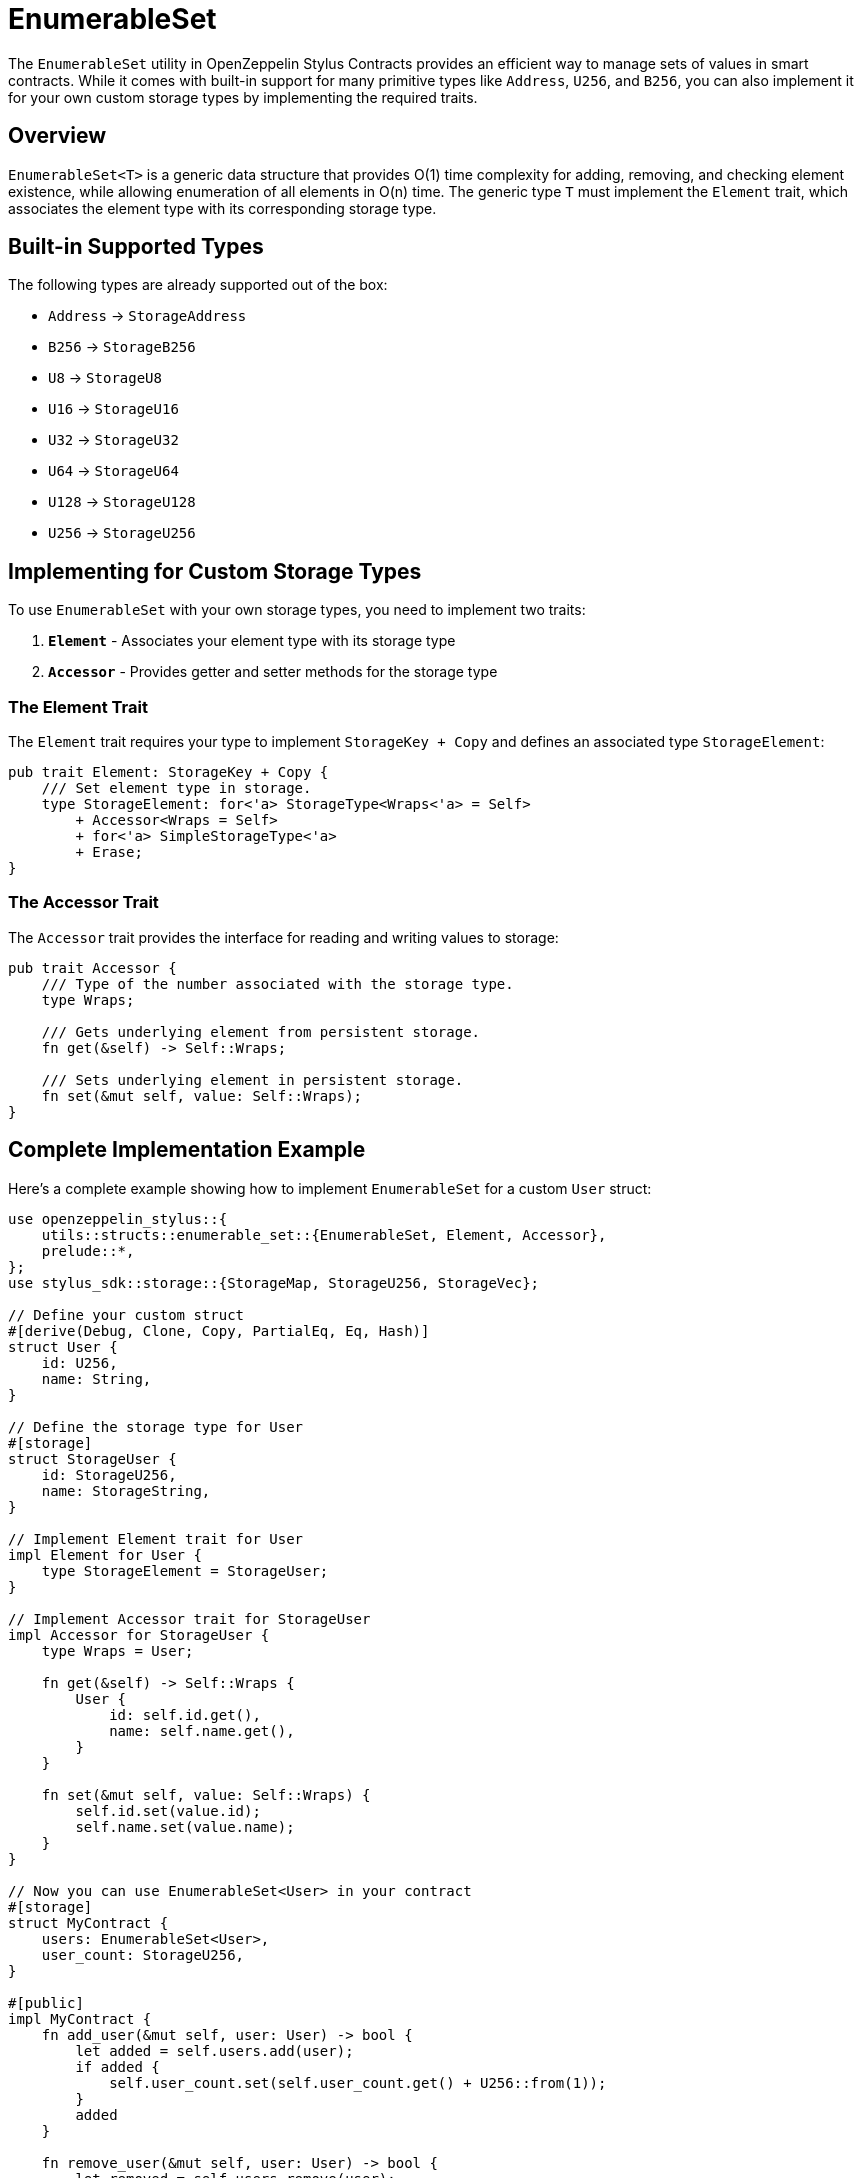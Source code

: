 = EnumerableSet

The `EnumerableSet` utility in OpenZeppelin Stylus Contracts provides an efficient way to manage sets of values in smart contracts. While it comes with built-in support for many primitive types like `Address`, `U256`, and `B256`, you can also implement it for your own custom storage types by implementing the required traits.

[[overview]]
== Overview

`EnumerableSet<T>` is a generic data structure that provides O(1) time complexity for adding, removing, and checking element existence, while allowing enumeration of all elements in O(n) time. The generic type `T` must implement the `Element` trait, which associates the element type with its corresponding storage type.

[[built-in-types]]
== Built-in Supported Types

The following types are already supported out of the box:

- `Address` → `StorageAddress`
- `B256` → `StorageB256` 
- `U8` → `StorageU8`
- `U16` → `StorageU16`
- `U32` → `StorageU32`
- `U64` → `StorageU64`
- `U128` → `StorageU128`
- `U256` → `StorageU256`

[[custom-implementation]]
== Implementing for Custom Storage Types

To use `EnumerableSet` with your own storage types, you need to implement two traits:

1. **`Element`** - Associates your element type with its storage type
2. **`Accessor`** - Provides getter and setter methods for the storage type

[[element-trait]]
=== The Element Trait

The `Element` trait requires your type to implement `StorageKey + Copy` and defines an associated type `StorageElement`:

[source,rust]
----
pub trait Element: StorageKey + Copy {
    /// Set element type in storage.
    type StorageElement: for<'a> StorageType<Wraps<'a> = Self>
        + Accessor<Wraps = Self>
        + for<'a> SimpleStorageType<'a>
        + Erase;
}
----

[[accessor-trait]]
=== The Accessor Trait

The `Accessor` trait provides the interface for reading and writing values to storage:

[source,rust]
----
pub trait Accessor {
    /// Type of the number associated with the storage type.
    type Wraps;

    /// Gets underlying element from persistent storage.
    fn get(&self) -> Self::Wraps;

    /// Sets underlying element in persistent storage.
    fn set(&mut self, value: Self::Wraps);
}
----

[[implementation-example]]
== Complete Implementation Example

Here's a complete example showing how to implement `EnumerableSet` for a custom `User` struct:

[source,rust]
----
use openzeppelin_stylus::{
    utils::structs::enumerable_set::{EnumerableSet, Element, Accessor},
    prelude::*,
};
use stylus_sdk::storage::{StorageMap, StorageU256, StorageVec};

// Define your custom struct
#[derive(Debug, Clone, Copy, PartialEq, Eq, Hash)]
struct User {
    id: U256,
    name: String,
}

// Define the storage type for User
#[storage]
struct StorageUser {
    id: StorageU256,
    name: StorageString,
}

// Implement Element trait for User
impl Element for User {
    type StorageElement = StorageUser;
}

// Implement Accessor trait for StorageUser
impl Accessor for StorageUser {
    type Wraps = User;

    fn get(&self) -> Self::Wraps {
        User {
            id: self.id.get(),
            name: self.name.get(),
        }
    }

    fn set(&mut self, value: Self::Wraps) {
        self.id.set(value.id);
        self.name.set(value.name);
    }
}

// Now you can use EnumerableSet<User> in your contract
#[storage]
struct MyContract {
    users: EnumerableSet<User>,
    user_count: StorageU256,
}

#[public]
impl MyContract {
    fn add_user(&mut self, user: User) -> bool {
        let added = self.users.add(user);
        if added {
            self.user_count.set(self.user_count.get() + U256::from(1));
        }
        added
    }

    fn remove_user(&mut self, user: User) -> bool {
        let removed = self.users.remove(user);
        if removed {
            self.user_count.set(self.user_count.get() - U256::from(1));
        }
        removed
    }

    fn get_user_at(&self, index: U256) -> Option<User> {
        self.users.at(index)
    }

    fn get_all_users(&self) -> Vec<User> {
        self.users.values()
    }

    fn user_count(&self) -> U256 {
        self.user_count.get()
    }
}
----

[[limitations]]
== Current Limitations

**Note:** `StorageBytes` and `StorageString` cannot currently be implemented for `EnumerableSet` due to limitations in the Stylus SDK. This limitations may change in future versions of the Stylus SDK.


[[best-practices]]
== Best Practices

1. **Keep element types small**: Since `EnumerableSet` stores all elements in storage, large element types will increase gas costs significantly.

2. **Use appropriate storage types**: Choose storage types that efficiently represent your data. For example, use `StorageU64` instead of `StorageU256` if your values fit in 64 bits.

3. **Consider gas costs**: Each operation (add, remove, contains) has a gas cost. For frequently accessed sets, consider caching frequently used values in memory.

4. **Test thoroughly**: Use property-based testing to ensure your custom implementation maintains the mathematical properties of sets (idempotency, commutativity, associativity, etc.).

[[testing]]
== Testing Your Implementation

The built-in tests for `EnumerableSet` use property-based testing to verify set properties. You can run these tests to ensure your custom implementation works correctly:

[source,bash]
----
cargo test --package openzeppelin-stylus-contracts --test enumerable_set
----

[[advanced-usage]]
== Advanced Usage Patterns

=== Role-based Access Control

`EnumerableSet` is commonly used in access control systems to manage role members:

[source,rust]
----
#[storage]
struct AccessControl {
    role_members: StorageMap<B256, EnumerableSet<Address>>,
}

impl AccessControl {
    fn grant_role(&mut self, role: B256, account: Address) {
        self.role_members.get(role).add(account);
    }

    fn revoke_role(&mut self, role: B256, account: Address) {
        self.role_members.get(role).remove(account);
    }

    fn get_role_members(&self, role: B256) -> Vec<Address> {
        self.role_members.get(role).values()
    }
}
----

=== Whitelist Management

Manage whitelisted addresses efficiently:

[source,rust]
----
#[storage]
struct Whitelist {
    allowed_addresses: EnumerableSet<Address>,
    max_whitelist_size: StorageU256,
}

impl Whitelist {
    fn add_to_whitelist(&mut self, address: Address) -> Result<(), String> {
        if self.allowed_addresses.length() >= self.max_whitelist_size.get() {
            return Err("Whitelist is full".to_string());
        }
        
        if self.allowed_addresses.add(address) {
            Ok(())
        } else {
            Err("Address already in whitelist".to_string())
        }
    }
}
----

[[conclusion]]
== Conclusion

By implementing the `Element` and `Accessor` traits, you can extend `EnumerableSet` to work with any custom storage type that meets the requirements. This provides a powerful and flexible way to manage sets of complex data structures in your Stylus smart contracts while maintaining the performance characteristics of the underlying implementation.

Remember to consider gas costs and storage efficiency when designing your custom types, and always test thoroughly to ensure correctness.